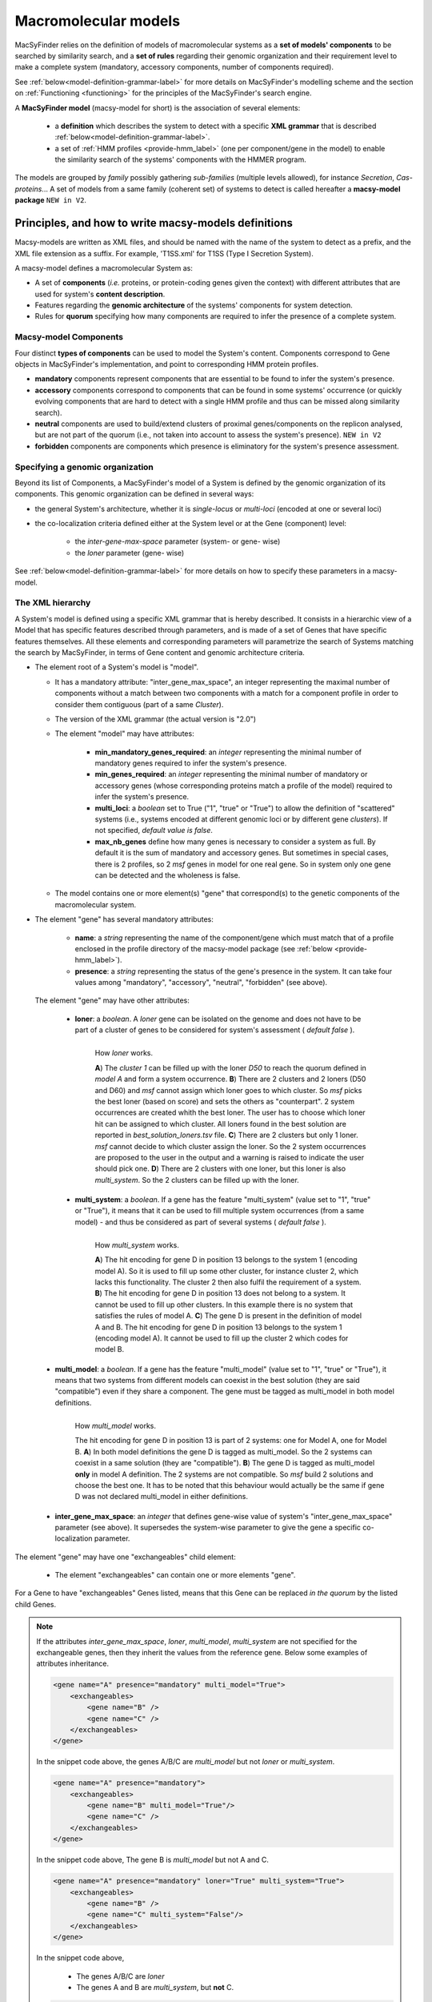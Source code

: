 .. MacSyFinder - Detection of macromolecular systems in protein datasets
    using systems modelling and similarity search.
    Authors: Sophie Abby, Bertrand Néron
    Copyright © 2014-2023 Institut Pasteur (Paris) and CNRS.
    See the COPYRIGHT file for details
    MacsyFinder is distributed under the terms of the GNU General Public License (GPLv3).
    See the COPYING file for details.

.. _modeling:

*********************
Macromolecular models
*********************


MacSyFinder relies on the definition of models of macromolecular systems as a **set of models' components**
to be searched by similarity search, and a **set of rules** regarding their genomic organization and
their requirement level to make a complete system (mandatory, accessory components, number of components required).

See :ref:`below<model-definition-grammar-label>` for more details on MacSyFinder's modelling scheme and the section
on :ref:`Functioning <functioning>` for the principles of the MacSyFinder's search engine.


A **MacSyFinder model** (macsy-model for short) is the association of several elements:

    * a **definition** which describes the system to detect with a specific **XML grammar**
      that is described :ref:`below<model-definition-grammar-label>`.

    * a set of :ref:`HMM profiles <provide-hmm_label>`  (one per component/gene in the model) to enable
      the similarity search of the systems' components with the HMMER program.

The models are grouped by *family* possibly gathering *sub-families* (multiple levels allowed), for instance *Secretion*, *Cas-proteins*...
A set of models from a same family (coherent set) of systems to detect is called hereafter a **macsy-model package** ``NEW in V2``.



.. _writing-models:

Principles, and how to write macsy-models definitions
=====================================================

Macsy-models are written as XML files, and should be named with the name of the system to detect as a prefix,
and the XML file extension as a suffix. For example, 'T1SS.xml' for T1SS (Type I Secretion System).

A macsy-model defines a macromolecular System as:

* A set of **components** (*i.e.* proteins, or protein-coding genes given the context) with different attributes that are used for system's **content description**.
* Features regarding the **genomic architecture** of the systems' components for system detection.
* Rules for **quorum** specifying how many components are required to infer the presence of a complete system.


.. _components:

Macsy-model Components
----------------------

Four distinct **types of components** can be used to model the System's content.
Components correspond to Gene objects in MacSyFinder's implementation, and point to corresponding HMM protein profiles.

* **mandatory** components represent components that are essential to be found to infer the system's presence.
* **accessory** components correspond to components that can be found in some systems' occurrence
  (or quickly evolving components that are hard to detect with a single HMM profile and thus can be missed along similarity search).
* **neutral** components are used to build/extend clusters of proximal genes/components on the replicon analysed,
  but are not part of the quorum (i.e., not taken into account to assess the system's presence). ``NEW in V2``
* **forbidden** components are components which presence is eliminatory for the system's presence assessment.


.. _model-definition-genomic-orga:

Specifying a genomic organization
---------------------------------

Beyond its list of Components, a MacSyFinder's model of a System is defined by the genomic organization of its components.
This genomic organization can be defined in several ways:

* the general System's architecture, whether it is `single-locus` or `multi-loci` (encoded at one or several loci)
* the co-localization criteria defined either at the System level or at the Gene (component) level:

    * the `inter-gene-max-space` parameter (system- or gene- wise)
    * the `loner` parameter (gene- wise)


See :ref:`below<model-definition-grammar-label>` for more details on how to specify these parameters in a macsy-model.


.. _model-definition-grammar-label:

The XML hierarchy
-----------------

A System's model is defined using a specific XML grammar that is hereby described.
It consists in a hierarchic view of a Model that has specific features described through parameters,
and is made of a set of Genes that have specific features themselves.
All these elements and corresponding parameters will parametrize the search of Systems matching the search by MacSyFinder,
in terms of Gene content and genomic architecture criteria.


.. image:: ../_static/MSF_modelling.*
    :height: 1000px
    :align: left

* The element root of a System's model is "model".

  * It has a mandatory attribute: "inter_gene_max_space", an integer representing the maximal number of components
    without a match between two components with a match for a component profile in order to consider them contiguous (part of a same *Cluster*).
  * The version of the XML grammar (the actual version is "2.0")
  * The element "model" may have attributes:

     * **min_mandatory_genes_required**: an *integer* representing the minimal number of mandatory genes required
       to infer the system's presence.
     * **min_genes_required**: an *integer* representing the minimal number of mandatory or accessory genes
       (whose corresponding proteins match a profile of the model) required to infer the system's presence.
     * **multi_loci**: a *boolean* set to True ("1", "true" or "True") to allow the definition of "scattered" systems
       (i.e., systems encoded at different genomic loci or by different gene *clusters*).
       If not specified, *default value is false*.
     * **max_nb_genes** define how many genes is necessary to consider a system as full.
       By default it is the sum of mandatory and accessory genes.
       But sometimes in special cases, there is 2 profiles, so 2 *msf* genes in model for one real gene.
       So in system only one gene can be detected and the wholeness is false.

  * The model contains one or more element(s) "gene" that correspond(s) to the genetic components of the macromolecular system.

* The element "gene" has several mandatory attributes:

   * **name**: a *string* representing the name of the component/gene which must match that of a profile enclosed in the profile directory of
     the macsy-model package (see :ref:`below <provide-hmm_label>`).
   * **presence**: a *string* representing the status of the gene's presence in the system.
     It can take four values among "mandatory", "accessory", "neutral", "forbidden" (see above).

 The element "gene" may have other attributes:

   * **loner**: a *boolean*. A *loner* gene can be isolated on the genome and does not have to be part of a cluster of genes to be considered for system's assessment ( *default false* ).

     .. figure:: ../_static/loner.*
        :height: 1500px
        :align: left

        How *loner* works.

        **A**) The *cluster 1* can be filled up with the loner *D50* to reach the quorum defined in *model A* and form a system occurrence.
        **B**) There are 2 clusters and 2 loners (D50 and D60) and *msf* cannot assign which loner goes to which cluster. So *msf* picks the best loner (based on score) and sets the others as "counterpart". 2 system occurrences are created whith the best loner. The user has to choose which loner hit can be assigned to which cluster. All loners found in the best solution are reported in *best_solution_loners.tsv* file.
        **C**) There are 2 clusters but only 1 loner. *msf* cannot decide to which cluster assign the loner. So the 2 system occurrences are proposed to the user in the output and a warning is raised to indicate the user should pick one.
        **D**) There are 2 clusters with one loner, but this loner is also *multi_system*. So the 2 clusters can be filled up with the loner.


   * **multi_system**: a *boolean*. If a gene has the feature "multi_system" (value set to "1", "true" or "True"),
     it means that it can be used to fill multiple system occurrences (from a same model) -
     and thus be considered as part of several systems ( *default false* ).

     .. figure:: ../_static/multi_system.*
        :height: 1200px
        :align: left

        How *multi_system* works.

        **A**) The hit encoding for gene D in position 13 belongs to the system 1 (encoding model A). So it is used to fill up some other cluster, for instance cluster 2, which lacks this functionality. The cluster 2 then also fulfil the requirement of a system.
        **B**) The hit encoding for gene D in position 13 does not belong to a system. It cannot be used to fill up other clusters. In this example there is no system that satisfies the rules of model A.
        **C**) The gene D is present in the definition of model A and B. The hit encoding for gene D in position 13 belongs to the system 1 (encoding model A). It cannot be used to fill up the cluster 2 which codes for model B.


.. _multi-model-label:

   * **multi_model**: a *boolean*. If a gene has the feature "multi_model" (value set to "1", "true" or "True"),
     it means that two systems from different models can coexist in the best solution (they are said "compatible") even if they share a component.
     The gene must be tagged as multi_model in both model definitions.

     .. figure:: ../_static/multi_model.*
        :height: 1000px
        :align: left

        How *multi_model* works.

        The hit encoding for gene D in position 13 is part of 2 systems: one for Model A, one for Model B.
        **A**) In both model definitions the gene D is tagged as multi_model. So the 2 systems can coexist in a same solution (they are "compatible").
        **B**) The gene D is tagged as multi_model **only** in model A definition. The 2 systems are not compatible. So *msf* build 2 solutions and choose the best one.
        It has to be noted that this behaviour would actually be the same if gene D was not declared multi_model in either definitions.

   * **inter_gene_max_space**: an *integer* that defines gene-wise value of system's "inter_gene_max_space" parameter (see above).
     It supersedes the system-wise parameter to give the gene a specific co-localization parameter.

.. _exchangeables_label:

The element "gene" may have one "exchangeables" child element:

    * The element "exchangeables" can contain one or more elements "gene".

For a Gene to have "exchangeables" Genes listed, means that this Gene can be replaced *in the quorum* by the listed child Genes.

.. note::

    If the attributes *inter_gene_max_space*, *loner*, *multi_model*, *multi_system* are not specified for the exchangeable genes,
    then they inherit the values from the reference gene. Below some examples of attributes inheritance.

    .. code-block:: XML

        <gene name="A" presence="mandatory" multi_model="True">
            <exchangeables>
                <gene name="B" />
                <gene name="C" />
            </exchangeables>
        </gene>

    In the snippet code above, the genes A/B/C are *multi_model* but not *loner* or *multi_system*.

    .. code-block:: XML

        <gene name="A" presence="mandatory">
            <exchangeables>
                <gene name="B" multi_model="True"/>
                <gene name="C" />
            </exchangeables>
        </gene>

    In the snippet code above, The gene B is *multi_model* but not A and C.

    .. code-block:: XML

        <gene name="A" presence="mandatory" loner="True" multi_system="True">
            <exchangeables>
                <gene name="B" />
                <gene name="C" multi_system="False"/>
            </exchangeables>
        </gene>

    In the snippet code above,

        * The genes A/B/C are *loner*
        * The genes A and B are *multi_system*, but **not** C.

    .. code-block:: XML

        <gene name="A" presence="mandatory" inter_gene_max_space="10">
            <exchangeables>
                <gene name="B" inter_gene_max_space="5"/>
                <gene name="C" />
            </exchangeables>
        </gene>

    In the snippet code above, The genes A and C have an *inter_gene_max_space = 10*
    whereas its value is *5* for the gene B .

.. warning::

    The *presence* attribute is inevitably the same for the exchangeable genes than the reference gene.



.. note::

  If not specified by the user, several features will have their values assigned **by default**:

  * the **genomic architecture** of the System being searched will consist in a **single locus**.
    If a System may be made of Genes from multiple loci, consider setting the `multi_loci` parameter to `True`.
  * the **quorum parameters** `min_mandatory_genes_required` and `min_genes_required` will be set to
    the number of mandatory Genes listed - the `accessory` Genes being deemed not required to infer a complete System.




Example of a macsy-model definition in XML (more examples in our :ref:`gallery of examples <gallery_models>`):

.. code-block:: xml

  <model inter_gene_max_space="5" vers="2.0">
    <gene name="gspD" presence="mandatory">
       <exchangeables>
           <gene name="sctC"/>
       </exchangeables>
    </gene>
    <gene name="sctN_FLG" presence="mandatory" loner="1">
       <exchangeables>
           <gene name="gspE"/>
           <gene name="pilT"/>
       </exchangeables>
    </gene>
    <gene name="sctV_FLG" presence="mandatory"/>
    <gene name="flp" presence="accessory"/>
  </model>



In this example, the described System consists of three mandatory and one accessory components:

  * Two components, the Gene "GspD" and the Gene "sctN_FLG" can respectively be replaced by sctC,
    and gspE and pilT genes in the quorum.
  * To be considered as part of such System, the components should be co-localized in loci (Clusters of Genes),
    which in this case would amount to being located from each other at a distance of 5-Genes maximum,
    except for the Gene "sctN_FLG" that is allowed to be located "alone" in the genome being investigated,
    by a `loner` parameter being set to True. As the `multi_loci` parameter is not set,
    by default the System should be made of a single locus (Cluster of co-localized Genes -
    except for the ones listed as `loners`).
  * To be considered a complete System, the quorum of Genes should be reached.
    In this case, the `min_genes_required` and `min_mandatory_genes_required`
    are not specified and therefore assigned to their default values: `min_mandatory_genes_required`
    is set to the number of mandatory Genes listed as well as the `min_genes_required` parameter (see above).


.. warning::

    * a gene is identified by its name.
    * this name is case sensitive.
    * this name must be unique inside a family of models.
    * a HMM profile with a gene-based name must exist in the `profiles` directory of the macsy-model package
      (see :ref:`below <provide-hmm_label>`).



.. _provide-hmm_label:

Providing HMM profiles
----------------------

For each gene mentioned in each model you have to provide **a HMM profile**
to enable the similarity search of this gene. The HMM profile must have been created by the user from
a curated multiple sequence alignment with the `hmmbuild` program
from the `HMMER package <http://hmmer.org/>`_, or can have been obtained from HMM profiles' databases
such as `TIGRFAM <https://dx.doi.org/10.1093%2Fnar%2Fgkg128>`_ or `PFAM <https://pfam.xfam.org/>`_ .

This profile *MUST* have the same name as the name of the gene mentioned in the definition.
For instance, a component named "GeneA" in the macsy-model would correspond by default to a HMM profile "GeneA.hmm" enclosed in the macsy-model package.
The names are **case-sensitive**. All HMM profiles must be placed in the `profiles` directory of the macsy-model package.

.. warning::

    * MacSyFinder does not support several profiles per file. Each hmm file **must** contains only one profile.

.. note::

    For a detailed tutorial on how to define your macsy-model's features, parameters and HMM profiles,
    you can have a look at our cookbook in `this book chapter <https://link.springer.com/protocol/10.1007/978-1-4939-7033-9_1>`_ .

